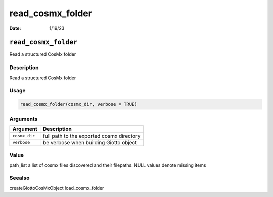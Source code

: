 =================
read_cosmx_folder
=================

:Date: 1/19/23

``read_cosmx_folder``
=====================

Read a structured CosMx folder

Description
-----------

Read a structured CosMx folder

Usage
-----

.. code:: r

   read_cosmx_folder(cosmx_dir, verbose = TRUE)

Arguments
---------

============= =========================================
Argument      Description
============= =========================================
``cosmx_dir`` full path to the exported cosmx directory
``verbose``   be verbose when building Giotto object
============= =========================================

Value
-----

path_list a list of cosmx files discovered and their filepaths. NULL
values denote missing items

Seealso
-------

createGiottoCosMxObject load_cosmx_folder
